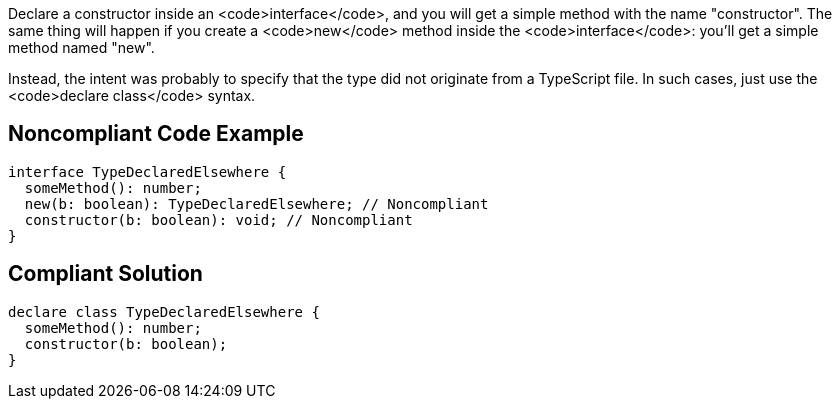 Declare a constructor inside an <code>interface</code>, and you will get a simple method with the name "constructor". The same thing will happen if you create a <code>new</code> method inside the <code>interface</code>: you'll get a simple method named "new".

Instead, the intent was probably to specify that the type did not originate from a TypeScript file. In such cases, just use the <code>declare class</code> syntax.


== Noncompliant Code Example

----
interface TypeDeclaredElsewhere {
  someMethod(): number;
  new(b: boolean): TypeDeclaredElsewhere; // Noncompliant
  constructor(b: boolean): void; // Noncompliant
}
----


== Compliant Solution

----
declare class TypeDeclaredElsewhere {
  someMethod(): number;
  constructor(b: boolean);
}
----


